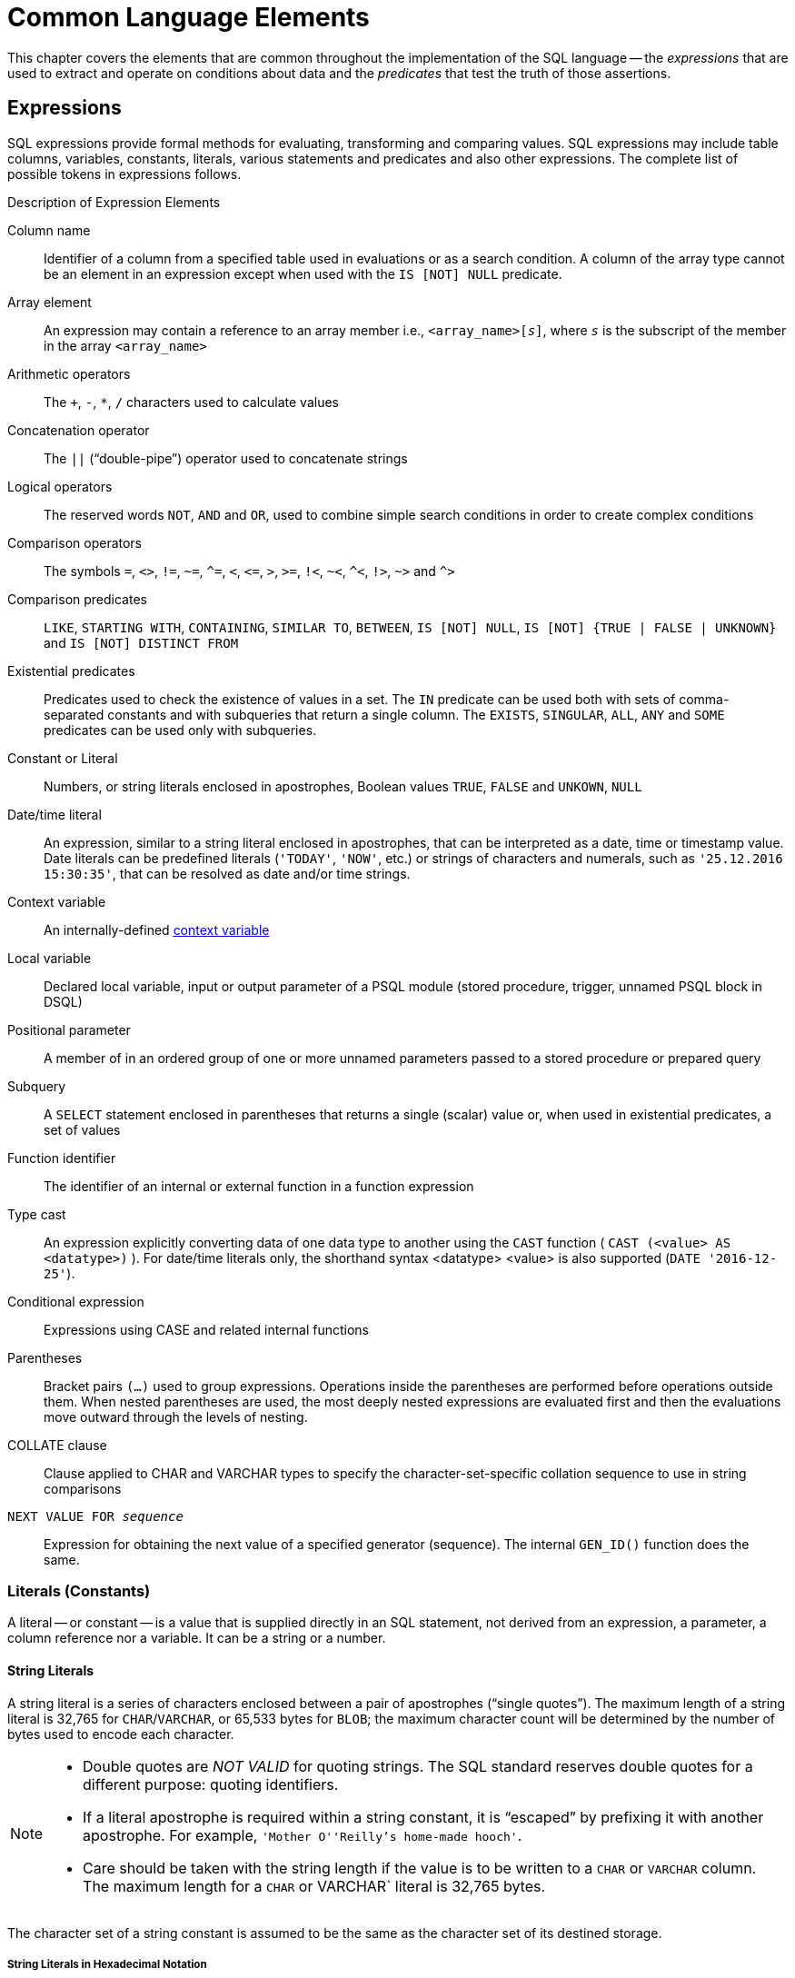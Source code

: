 [[fblangref40-commons]]
= Common Language Elements

This chapter covers the elements that are common throughout the implementation of the SQL language -- the [term]_expressions_ that are used to extract and operate on conditions about data and the [term]_predicates_ that test the truth of those assertions.

[[fblangref40-commons-expressions]]
== Expressions

SQL expressions provide formal methods for evaluating, transforming and comparing values.
SQL expressions may include table columns, variables, constants, literals, various statements and predicates and also other expressions.
The complete list of possible tokens in expressions follows.

[[fblangref40-dtyp-tbl-exprelements]]
.Description of Expression Elements
Column name::
Identifier of a column from a specified table used in evaluations or as a search condition.
A column of the array type cannot be an element in an expression except when used with the `IS [NOT] NULL` predicate.

Array element::
An expression may contain a reference to an array member i.e., `<array_name>[__s__]`, where _``s``_ is the subscript of the member in the array `<array_name>`

Arithmetic operators::
The `+`, `-`, `*`, `/` characters used to calculate values

Concatenation operator::
The `||` ("`double-pipe`") operator used to concatenate strings

Logical operators::
The reserved words `NOT`, `AND` and `OR`, used to combine simple search conditions in order to create complex conditions

Comparison operators::
The symbols `=`, `<>`, `!=`, `~=`, `^=`, `<`, `++<=++`, `>`, `>=`, `!<`, `~<`, `^<`, `!>`, `~>` and `^>`

Comparison predicates::
`LIKE`, `STARTING WITH`, `CONTAINING`, `SIMILAR TO`, `BETWEEN`, `IS [NOT] NULL`, `IS [NOT] {TRUE | FALSE | UNKNOWN}` and `IS [NOT] DISTINCT FROM`

Existential predicates::
Predicates used to check the existence of values in a set.
The `IN` predicate can be used both with sets of comma-separated constants and with subqueries that return a single column.
The `EXISTS`, `SINGULAR`, `ALL`, `ANY` and `SOME` predicates can be used only with subqueries.

Constant or Literal::
Numbers, or string literals enclosed in apostrophes, Boolean values `TRUE`, `FALSE` and `UNKOWN`, `NULL`

Date/time literal::
An expression, similar to a string literal enclosed in apostrophes, that can be interpreted as a date, time or timestamp value.
Date literals can be predefined literals (`'TODAY'`, `'NOW'`, etc.) or strings of characters and numerals, such as `'25.12.2016 15:30:35'`, that can be resolved as date and/or time strings.

Context variable::
An internally-defined <<fblangref40-contextvars,context variable>>

Local variable::
Declared local variable, input or output parameter of a PSQL module (stored procedure, trigger, unnamed PSQL block in DSQL)

Positional parameter::
A member of in an ordered group of one or more unnamed parameters passed to a stored procedure or prepared query

Subquery::
A `SELECT` statement enclosed in parentheses that returns a single (scalar) value or, when used in existential predicates, a set of values

Function identifier::
The identifier of an internal or external function in a function expression

Type cast::
An expression explicitly converting data of one data type to another using the `CAST` function ( `CAST (<value> AS <datatype>)` ).
For date/time literals only, the shorthand syntax <datatype> <value> is also supported (`DATE '2016-12-25'`).

Conditional expression::
Expressions using CASE and related internal functions

Parentheses::
Bracket pairs `(...)` used to group expressions.
Operations inside the parentheses are performed before operations outside them.
When nested parentheses are used, the most deeply nested expressions are evaluated first and then the evaluations move outward through the levels of nesting.

COLLATE clause::
Clause applied to CHAR and VARCHAR types to specify the character-set-specific collation sequence to use in string comparisons

`NEXT VALUE FOR __sequence__`::
Expression for obtaining the next value of a specified generator (sequence).
The internal `GEN_ID()` function does the same.

[[fblangref40-commons-constants]]
=== Literals (Constants)

A literal -- or constant -- is a value that is supplied directly in an SQL statement, not derived from an expression, a parameter, a column reference nor a variable.
It can be a string or a number.

[[fblangref40-commons-string-constant]]
==== String Literals

A string literal is a series of characters enclosed between a pair of apostrophes ("`single quotes`").
The maximum length of a string literal is 32,765 for `CHAR`/`VARCHAR`, or 65,533 bytes for `BLOB`;
the maximum character count will be determined by the number of bytes used to encode each character.

[NOTE]
====
* Double quotes are _NOT VALID_ for quoting strings.
The SQL standard reserves double quotes for a different purpose: quoting identifiers.
* If a literal apostrophe is required within a string constant, it is "`escaped`" by prefixing it with another apostrophe.
For example, `'Mother O''Reilly's home-made hooch'`.
* Care should be taken with the string length if the value is to be written to a `CHAR` or `VARCHAR` column.
The maximum length for a `CHAR` or VARCHAR` literal is 32,765 bytes.
====

The character set of a string constant is assumed to be the same as the character set of its destined storage.

[[fblangref40-commons-hexstrings]]
===== String Literals in Hexadecimal Notation

From Firebird 2.5 forward, string literals can be entered in hexadecimal notation, so-called "`binary strings`".
Each pair of hex digits defines one byte in the string.
Strings entered this way will have character set `OCTETS` by default, but the <<fblangref40-commons-introducer-syntax,[term]_introducer syntax_>> can be used to force a string to be interpreted as another character set.

.Syntax
[listing,subs=+quotes]
----
{x|X}'<hexstring>'

<hexstring>  ::=  _an even number of <hexdigit>_
<hexdigit>   ::=  _one of 0..9, A..F, a..f_
----

.Examples
[source]
----
select x'4E657276656E' from rdb$database
-- returns 4E657276656E, a 6-byte 'binary' string

select _ascii x'4E657276656E' from rdb$database
-- returns 'Nerven' (same string, now interpreted as ASCII text)

select _iso8859_1 x'53E46765' from rdb$database
-- returns 'Säge' (4 chars, 4 bytes)

select _utf8 x'53C3A46765' from rdb$database
-- returns 'Säge' (4 chars, 5 bytes)
----

.Notes
[NOTE]
====
The client interface determines how binary strings are displayed to the user.
The _isql_ utility, for example, uses upper case letters A-F, while FlameRobin uses lower case letters.
Other client programs may use other conventions, such as displaying spaces between the byte pairs: `'4E 65 72 76 65 6E'`.

The hexadecimal notation allows any byte value (including 00) to be inserted at any position in the string.
However, if you want to coerce it to anything other than OCTETS, it is your responsibility to supply the bytes in a sequence that is valid for the target character set.
====

[[fblangref40-commons-qstrings]]
===== Alternative String Literals

Since Firebird 3.0, it is possible to use a character, or character pair, other than the doubled (escaped) apostrophe, to embed a quoted string inside another string.
The keyword `q` or `Q` preceding a quoted string informs the parser that certain left-right pairs or pairs of identical characters within the string are the delimiters of the embedded string literal.

.Syntax
[listing]
----
<alternative string literal> ::=
    { q | Q } <quote> <start char> [<char> ...] <end char> <quote>
----

.Rules
[NOTE]
====
When `<start char>` is '```(```', '```{```', '```[```' or '```<```', `<end char>` is paired up with its respective "`partner`", viz. '```)```', '```}```', '```]```' and '```>```'.
In other cases, `<end char>` is the same as `<start char>`.

Inside the string, i.e. `<char>` items, single (not escaped) quotes can be used.
Each quote will be part of the result string.
====

.Examples
[source]
----
select q'{abc{def}ghi}' from rdb$database;        -- result: abc{def}ghi
select q'!That's a string!' from rdb$database;    -- result: That's a string
----

[[fblangref40-commons-introducer-syntax]]
===== Introducer Syntax for String Literals

If necessary, a string literal may be preceded by a character set name, itself prefixed with an underscore "`++_++`".
This is known as [term]_introducer syntax_.
Its purpose is to inform the engine about how to interpret and store the incoming string.

Example 
[source]
----
INSERT INTO People
VALUES (_ISO8859_1 'Hans-Jörg Schäfer')
----

[[fblangref40-commons-number-constant]]
==== Number Literals

A number literal is any valid number in a supported notation:

* In SQL, for numbers in the standard decimal notation, the decimal point is always represented by period character ('```.```', full-stop, dot);
thousands are not separated.
Inclusion of commas, blanks, etc. will cause errors.
* Exponential notation is supported.
For example, 0.0000234 can be expressed as `2.34e-5`.
* Hexadecimal notation is supported by Firebird 2.5 and higher versions -- see below.

The format of the literal decides the type (`<d>` for a decimal digit, `<h>` for a hexadecimal digit):

[cols="3m,2", frame="all", options="header", stripes="none"]
|===
| Format
| Type

| <d>[<d> ...]
| `INTEGER` or `BIGINT` (depends on if value fits in the type)

| 0{x{vbar}X} <h><h>[<h><h> ...]
| `INTEGER` for 1-8 <h><h> pairs or `BIGINT` for 9-16 pairs

| <d>[<d> ...] "." [<d> ...]
| `NUMERIC(18, __n__)` where _n_ depends on the number of digits after the decimal point

| <d>[<d> ...]["." [<d> ...]] E <d>[<d> ...]
| `DOUBLE PRECISION`
|===

[[fblangref40-commons-hexnumbers]]
===== Hexadecimal Notation for Numbers

From Firebird 2.5 forward, integer values can be entered in hexadecimal notation.
Numbers with 1-8 hex digits will be interpreted as type `INTEGER`;
numbers with 9-16 hex digits as type `BIGINT`.

.Syntax
[listing,subs=+quotes]
----
0{x|X}<hexdigits>

<hexdigits>  ::=  _1-16 of <hexdigit>_
<hexdigit>   ::=  _one of 0..9, A..F, a..f_
----

.Examples
[source]
----
select 0x6FAA0D3 from rdb$database           -- returns 117088467
select 0x4F9 from rdb$database               -- returns 1273
select 0x6E44F9A8 from rdb$database          -- returns 1850014120
select 0x9E44F9A8 from rdb$database          -- returns -1639646808 (an INTEGER)
select 0x09E44F9A8 from rdb$database         -- returns 2655320488 (a BIGINT)
select 0x28ED678A4C987 from rdb$database     -- returns 720001751632263
select 0xFFFFFFFFFFFFFFFF from rdb$database  -- returns -1
----

[[fblangref40-commons-hexranges]]
====== Hexadecimal Value Ranges

* Hex numbers in the range 0 .. 7FFF FFFF are positive ``INTEGER``s with values between 0 .. 2147483647 decimal.
To coerce a number to `BIGINT`, prepend enough zeroes to bring the total number of hex digits to nine or above.
That changes the type but not the value.
* Hex numbers between 8000 0000 .. FFFF FFFF require some attention:
+
--
** When written with eight hex digits, as in `0x9E44F9A8`, a value is interpreted as 32-bit `INTEGER`.
Since the leftmost bit (sign bit) is set, it maps to the negative range -2147483648 .. -1 decimal.
** With one or more zeroes prepended, as in `0x09E44F9A8`, a value is interpreted as 64-bit `BIGINT` in the range 0000 0000 8000 0000 .. 0000 0000 FFFF FFFF.
The sign bit is not set now, so they map to the positive range 2147483648 .. 4294967295 decimal.
--
+
Thus, in this range -- and only in this range -- prepending a mathematically insignificant 0 results in a totally different value.
This is something to be aware of. 
* Hex numbers between 1 0000 0000 .. 7FFF FFFF FFFF FFFF are all positive `BIGINT`.
* Hex numbers between 8000 0000 0000 0000 .. FFFF FFFF FFFF FFFF are all negative `BIGINT`.
* A SMALLINT cannot be written in hex, strictly speaking, since even `0x1` is evaluated as `INTEGER`.
However, if you write a positive integer within the 16-bit range `0x0000` (decimal zero) to `0x7FFF` (decimal 32767) it will be converted to `SMALLINT` transparently.
+ 
It is possible to write to a negative `SMALLINT` in hex, using a 4-byte hex number within the range `0xFFFF8000` (decimal -32768) to `0xFFFFFFFF` (decimal -1).

[[fblangref40-commons-boolean-literal]]
==== Boolean Literals

A Boolean literal is one of `TRUE`, `FALSE` or `UNKNOWN`.

[[fblangref40-commons-sqloperators]]
=== SQL Operators

SQL operators comprise operators for comparing, calculating, evaluating and concatenating values.

[[fblangref40-commons-operpreced]]
==== Operator Precedence

SQL Operators are divided into four types.
Each operator type has a _precedence_, a ranking that determines the order in which operators and the values obtained with their help are evaluated in an expression.
The higher the precedence of the operator type is, the earlier it will be evaluated.
Each operator has its own precedence within its type, that determines the order in which they are evaluated in an expression.

Operators with the same precedence are evaluated from left to right.
To force a different evaluation order, operations can be grouped by means of parentheses.

[[fblangref40-dtyp-tbl-operpreced]]
.Operator Type Precedence
[cols="<1,<1,<3", options="header",stripes="none"]
|===
^| Operator Type
^| Precedence
^| Explanation

|Concatenation
|1
|Strings are concatenated before any other operations take place

|Arithmetic
|2
|Arithmetic operations are performed after strings are concatenated, but before comparison and logical operations

|Comparison
|3
|Comparison operations take place after string concatenation and arithmetic operations, but before logical operations

|Logical
|4
|Logical operators are executed after all other types of operators
|===

[[fblangref40-commons-concat]]
===== Concatenation Operator

The concatenation operator, two pipe characters known as "`double pipe`" -- '```||```' -- concatenates (connects together) two character strings to form a single string.
Character strings can be constants or values obtained from columns or other expressions.

.Example
[source]
----
SELECT LAST_NAME || ', ' || FIRST_NAME AS FULL_NAME
FROM EMPLOYEE
----

[[fblangref40-commons-arith]]
===== Arithmetic Operators

[[fblangref40-dtyp-tbl-arithpreced]]
.Arithmetic Operator Precedence
[cols="<1,<2,<1", options="header",stripes="none"]
|===
^| Operator
^| Purpose
^| Precedence

|`{plus}signed_number`
|Unary plus
|1

|`-signed_number`
|Unary minus
|1

|`{asterisk}`
|Multiplication
|2

|`/`
|Division
|2

|`{plus}`
|Addition
|3

|`-`
|Subtraction
|3
|===

.Example
[source]
----
UPDATE T
    SET A = 4 + 1/(B-C)*D
----

[NOTE]
====
Where operators have the same precedence, they are evaluated in left-to-right sequence.
====

[[fblangref40-commons-compar]]
===== Comparison Operators

[[fblangref40-dtyp-tbl-comparpreced]]
.Comparison Operator Precedence
[cols="<1,<2,<1", options="header",stripes="none"]
|===
^| Operator
^| Purpose
^| Precedence

|`IS`
|Checks that the expression on the left is (not) `NULL` or the Boolean value on the right
|1

|`=`
|Is equal to, is identical to
|2

|`<>`, `!=`, `~=`, `^=`
|Is not equal to
|2

|`>`
|Is greater than
|2

|`<`
|Is less than
|2

|`>=`
|Is greater than or equal to
|2

|`++<=++`
|Is less than or equal to
|2

|`!>`, `~>`, `^>`
|Is not greater than
|2

|`!<`, `~<`, `^<`
|Is not less than
|2
|===

This group also includes comparison predicates `BETWEEN`, `LIKE`, `CONTAINING`, `SIMILAR TO` and others.

.Example
[source]
----
IF (SALARY > 1400) THEN
…
----

.See also
<<fblangref40-commons-othercomppreds,Other Comparison Predicates>>.

[[fblangref40-commons-logical]]
===== Logical Operators

[[fblangref40-dtyp-tbl-logical]]
.Logical Operator Precedence
[cols="<1,<2,<1", options="header",stripes="none"]
|===
^| Operator
^| Purpose
^| Precedence

|`NOT`
|Negation of a search condition
|1

|`AND`
|Combines two or more predicates, each of which must be true for the entire predicate to be true
|2

|`OR`
|Combines two or more predicates, of which at least one predicate must be true for the entire predicate to be true
|3
|===

.Example
[source]
----
IF (A < B OR (A > C AND A > D) AND NOT (C = D)) THEN …
----

[[fblangref40-commons-conditional-nxtvlufor]]
==== `NEXT VALUE FOR`

.Available in
DSQL, PSQL

.Syntax
[listing,subs=+quotes]
----
NEXT VALUE FOR _sequence-name_
----

`NEXT VALUE FOR` returns the next value of a sequence.
`SEQUENCE` is the SQL-standard term for what is historically called a _generator_ in Firebird and its ancestor, InterBase.
The `NEXT VALUE FOR` operator is equivalent to the legacy `GEN_ID (..., 1)` function, and is the recommended syntax for retrieving the next sequence value.

[NOTE]
====
Unlike `GEN_ID (..., 1)`, the `NEXT VALUE FOR` variant does not take any parameters and thus, provides no way to retrieve the _current value_ of a sequence, nor to step the next value by more than 1.
`GEN_ID (..., <step value>)` is still needed for these tasks.
A _step value_ of 0 returns the current sequence value.
====

.Example
[source]
----
NEW.CUST_ID = NEXT VALUE FOR CUSTSEQ;
----

.See also
<<fblangref40-ddl-sequence,SEQUENCE (GENERATOR)>>, <<fblangref40-scalarfuncs-gen-id,`GEN_ID()`>>

[[fblangref40-commons-conditional]]
=== Conditional Expressions

A conditional expression is one that returns different values according to how a certain condition is met.
It is composed by applying a conditional function construct, of which Firebird supports several.
This section describes only one conditional expression construct: `CASE`.
All other conditional expressions apply internal functions derived from `CASE` and are described in  <<fblangref40-functions-conditional,Conditional Functions>>.

[[fblangref40-commons-conditional-case]]
==== `CASE`

.Available in
DSQL, PSQL

The `CASE` construct returns a single value from a number of possible values.
Two syntactic variants are supported: 

* The _simple_{nbsp}``CASE``, comparable to a [term]_case construct_ in Pascal or a [term]_switch_ in C
* The _searched_{nbsp}``CASE``, which works like a series of "```if ... else if ... else if```"{nbsp}clauses.

[[fblangref40-commons-conditional-case-simple]]
===== Simple `CASE`

.Syntax
[listing]
----
…
CASE <test-expr>
  WHEN <expr> THEN <result>
  [WHEN <expr> THEN <result> ...]
  [ELSE <defaultresult>]
END
…
----

When this variant is used, _test-expr_ is compared to the first _expr_, second _expr_ and so on, until a match is found, and the corresponding result is returned.
If no match is found, _defaultresult_ from the optional `ELSE` clause is returned.
If there are no matches and no `ELSE` clause, `NULL` is returned.

The matching works identically to the "```=```" operator.
That is, if _test-expr_ is `NULL`, it does not match any _expr_, not even an expression that resolves to `NULL`.

The returned result does not have to be a literal value: it might be a field or variable name, compound expression or `NULL` literal.

.Example
[source]
----
SELECT
  NAME,
  AGE,
  CASE UPPER(SEX)
    WHEN 'M' THEN 'Male'
    WHEN 'F' THEN 'Female'
    ELSE 'Unknown'
  END GENDER,
RELIGION
    FROM PEOPLE
----

A short form of the simple `CASE` construct is the <<fblangref40-scalarfuncs-decode,`DECODE`>>  function.

[[fblangref40-commons-conditional-case-srched]]
===== Searched `CASE`

.Syntax
[listing]
----
CASE
  WHEN <bool_expr> THEN <result>
  [WHEN <bool_expr> THEN <result> …]
  [ELSE <defaultresult>]
END
----

The _bool_expr_ expression is one that gives a ternary logical result: `TRUE`, `FALSE` or `NULL`.
The first expression to return `TRUE` determines the result.
If no expressions return `TRUE`, _defaultresult_ from the optional `ELSE` clause is returned as the result.
If no expressions return `TRUE` and there is no `ELSE` clause, the result will be `NULL`.

As with the simple `CASE` construct, the result need not be a literal value: it might be a field or variable name, a compound expression, or be `NULL`.

.Example
[source]
----
CANVOTE = CASE
  WHEN AGE >= 18 THEN 'Yes'
  WHEN AGE < 18 THEN 'No'
  ELSE 'Unsure'
END
----

[[fblangref40-commons-null-in-expr]]
=== `NULL` in Expressions

`NULL` is not a value in SQL, but a _state_ indicating that the value of the element either is _unknown_ or it does not exist.
It is not a zero, nor a void, nor an "`empty string`", and it does not act like any value.

When you use `NULL` in numeric, string or date/time expressions, the result will always be `NULL`.
When you use `NULL` in logical (Boolean) expressions, the result will depend on the type of the operation and on other participating values.
When you compare a value to `NULL`, the result will be _unknown_.

[IMPORTANT]
====
`NULL` means `NULL` but, in Firebird, the logical result _unknown_ is also _represented by_ `NULL`.
====

[[fblangref40-commons-returningnull]]
==== Expressions Returning `NULL`

Expressions in this list will always return `NULL`:

[source]
----
1 + 2 + 3 + NULL
'Home ' || 'sweet ' || NULL
MyField = NULL
MyField <> NULL
NULL = NULL
not (NULL)
----

If it seems difficult to understand why, remember that `NULL` is a state that stands for "`unknown`".

[[fblangref40-commons-nullinlogical]]
==== `NULL` in Logical Expressions

It has already been shown that `NOT (NULL)` results in `NULL`.
The interaction is a bit more complicated for the logical `AND` and logical `OR` operators:

[listing,subs=+replacements]
----
NULL or false  -> NULL
NULL or true   -> true
NULL or NULL   -> NULL
NULL and false -> false
NULL and true  -> NULL
NULL and NULL  -> NULL
----

[TIP]
====
As a basic rule-of-thumb, if applying `TRUE` instead of `NULL` produces a different result than applying `FALSE`, then the outcome of the original expression is _unknown_, or `NULL`.
====

.Examples
[source]
----
(1 = NULL) or (1 <> 1)    -- returns NULL
(1 = NULL) or FALSE       -- returns NULL
(1 = NULL) or (1 = 1)     -- returns TRUE
(1 = NULL) or TRUE        -- returns TRUE
(1 = NULL) or (1 = NULL)  -- returns NULL
(1 = NULL) or UNKNOWN     -- returns NULL
(1 = NULL) and (1 <> 1)   -- returns FALSE
(1 = NULL) and FALSE      -- returns FALSE
(1 = NULL) and (1 = 1)    -- returns NULL
(1 = NULL) and TRUE       -- returns NULL
(1 = NULL) and (1 = NULL) -- returns NULL
(1 = NULL) and UNKNOWN    -- returns NULL
----

[[fblangref40-commons-subqueries]]
=== Subqueries

A subquery is a special form of expression that is actually a query embedded within another query.
Subqueries are written in the same way as regular `SELECT` queries, but they must be enclosed in parentheses.
Subquery expressions can be used in the following ways: 

* To specify an output column in the SELECT list
* To obtain values or conditions for search predicates (the `WHERE`, `HAVING` clauses).
* To produce a set that the enclosing query can select from, as though were a regular table or view.
Subqueries like this appear in the `FROM` clause (derived tables) or in a Common Table Expression (CTE)

[[fblangref40-commons-correlatedsq]]
==== Correlated Subqueries

A subquery can be _correlated_.
A query is correlated when the subquery and the main query are interdependent.
To process each record in the subquery, it is necessary to fetch a record in the main query;
i.e. the subquery fully depends on the main query.

.Sample Correlated Subquery
[source]
----
SELECT *
FROM Customers C
WHERE EXISTS
  (SELECT *
   FROM Orders O
   WHERE C.cnum = O.cnum
     AND O.adate = DATE '10.03.1990');
----

When subqueries are used to get the values of the output column in the `SELECT` list, a subquery must return a _scalar_ result (see below).

[[fblangref40-commons-scalarsq]]
==== Scalar Results

Subqueries used in search predicates, other than existential and quantified predicates, must return a _scalar_ result;
that is, not more than one column from not more than one matching row or aggregation.
If the result would return more, a run-time error will occur ("`Multiple rows in a singleton select...`").

[NOTE]
====
Although it is reporting a genuine error, the message can be slightly misleading.
A "`singleton SELECT`" is a query that must not be capable of returning more than one row.
However, "`singleton`" and "`scalar`" are not synonymous: not all singleton SELECTS are required to be scalar;
and single-column selects can return multiple rows for existential and quantified predicates.
====

.Subquery Examples
. A subquery as the output column in a `SELECT` list:
+
[source]
----
SELECT
  e.first_name,
  e.last_name,
  (SELECT
       sh.new_salary
   FROM
       salary_history sh
   WHERE
       sh.emp_no = e.emp_no
   ORDER BY sh.change_date DESC ROWS 1) AS last_salary
FROM
  employee e
----
. A subquery in the `WHERE` clause for obtaining the employee's maximum salary and filtering by it:
+
[source]
----
SELECT
  e.first_name,
  e.last_name,
  e.salary
FROM employee e
WHERE
  e.salary = (
    SELECT MAX(ie.salary)
    FROM employee ie
  )
----

[[fblangref40-commons-predicates]]
== Predicates

A predicate is a simple expression asserting some fact, let's call it `P`.
If `P` resolves as TRUE, it succeeds.
If it resolves to FALSE or NULL (UNKNOWN), it fails.
A trap lies here, though: suppose the predicate, `P`, returns FALSE.
In this case `NOT(P)` will return TRUE.
On the other hand, if `P` returns NULL (unknown), then `NOT(P)` returns NULL as well.

In SQL, predicates can appear in `CHECK` constraints, `WHERE` and `HAVING` clauses, `CASE` expressions, the `IIF()` function and in the `ON` condition of `JOIN` clauses, and -- since Firebird 3.0 -- anywhere a normal expression can occur.

[[fblangref40-commons-condition]]
=== Conditions

A condition  -- or Boolean expression -- is a statement about the data that, like a predicate, can resolve to TRUE, FALSE or NULL.
Conditions consist of one or more predicates, possibly negated using `NOT` and connected by `AND` and `OR` operators.
Parentheses may be used for grouping predicates and controlling evaluation order.

A predicate may embed other predicates.
Evaluation sequence is in the outward direction, i.e., the innermost predicates are evaluated first.
Each "`level`" is evaluated in precedence order until the truth value of the ultimate condition is resolved.

[[fblangref40-commons-comppreds]]
=== Comparison Predicates

A comparison predicate consists of two expressions connected with a comparison operator.
There are six traditional comparison operators:

[listing]
----
=, >, <, >=, <=, <>
----

For the complete list of comparison operators with their variant forms, see <<fblangref40-commons-compar,Comparison Operators>>.

If one of the sides (left or right) of a comparison predicate has `NULL` in it, the value of the predicate will be UNKNOWN.

.Examples
. Retrieve information about computers with the CPU frequency not less than 500 MHz and the price lower than $800:
+
[source]
----
SELECT *
FROM Pc
WHERE speed >= 500 AND price < 800;
----
. Retrieve information about all dot matrix printers that cost less than $300:
+
[source]
----
SELECT *
FROM Printer
WHERE ptrtype = 'matrix' AND price < 300;
----
. The following query will return no data, even if there are printers with no type specified for them, because a predicate that compares `NULL` with `NULL` returns `NULL`:
+
[source]
----
SELECT *
FROM Printer
WHERE ptrtype = NULL AND price < 300;
----
+
On the other hand, [replaceable]`ptrtype` can be tested for `NULL` and return a result: it is just that it is not a _comparison_ test:
+
[source]
----
SELECT *
FROM Printer
WHERE ptrtype IS NULL AND price < 300;
----
+
-- see <<fblangref40-commons-isnotnull>>.

.Note about String Comparison
[NOTE]
====
When `CHAR` and `VARCHAR` fields are compared for equality, trailing spaces are ignored in all cases.
====

[[fblangref40-commons-othercomppreds]]
==== Other Comparison Predicates

Other comparison predicates are marked by keyword symbols.

[[fblangref40-commons-predbetween]]
===== `BETWEEN`

.Available in
DSQL, PSQL, ESQL

.Syntax
[listing]
----
<value> [NOT] BETWEEN <value_1> AND <value_2>
----

The `BETWEEN` predicate tests whether a value falls within a specified range of two values.
(`NOT BETWEEN` tests whether the value does not fall within that range.)

The operands for `BETWEEN` predicate are two arguments of compatible data types.
Unlike in some other DBMS, the `BETWEEN` predicate in Firebird is not symmetrical -- if the lower value is not the first argument, the `BETWEEN` predicate will always return FALSE.
The search is inclusive (the values represented by both arguments are included in the search).
In other words, the `BETWEEN` predicate could be rewritten:

[listing]
----
<value> >= <value_1> AND <value> <= <value_2>
----

When `BETWEEN` is used in the search conditions of DML queries, the Firebird optimizer can use an index on the searched column, if it is available.

.Example
[source]
----
SELECT *
FROM EMPLOYEE
WHERE HIRE_DATE BETWEEN date '1992-01-01' AND CURRENT_DATE
----

[[fblangref40-commons-predlike]]
===== `LIKE`

.Available in
DSQL, PSQL, ESQL

.Syntax
[listing,subs=+quotes]
----
<match_value> [NOT] LIKE <pattern>
   [ESCAPE <escape character>]

<match_value>      ::= _character-type expression_
<pattern>          ::= _search pattern_
<escape character> ::= _escape character_
----

The `LIKE` predicate compares the character-type expression with the pattern defined in the second expression.
Case- or accent-sensitivity for the comparison is determined by the collation that is in use.
A collation can be specified for either operand, if required.

[[fblangref40-commons-wildcards]]
====== Wildcards

Two wildcard symbols are available for use in the search pattern: 

* the percentage symbol (`%`) will match any sequence of zero or more characters in the tested value
* the underscore character (`++_++`) will match any single character in the tested value

If the tested value matches the pattern, taking into account wildcard symbols, the predicate is TRUE.

[[fblangref40-commons-escapechar]]
====== Using the `ESCAPE` Character Option

If the search string contains either of the wildcard symbols, the `ESCAPE` clause can be used to specify an escape character.
The escape character must precede the '```%```' or '```++_++```'} symbol in the search string, to indicate that the symbol is to be interpreted as a literal character.

====== Examples using `LIKE`

. Find the numbers of departments whose names start with the word "`Software`":
+
[source]
----
SELECT DEPT_NO
FROM DEPT
WHERE DEPT_NAME LIKE 'Software%';
----
+
It is possible to use an index on the DEPT_NAME field if it exists.
+
.About `LIKE` and the Optimizer
[NOTE]
====
Actually, the `LIKE` predicate does not use an index.
However, if the predicate takes the form of `LIKE 'string%'`, it will be converted to the `STARTING WITH` predicate, which will use an index. This optimization only works for literal patterns, not for parameters.

So, if you need to search for the beginning of a string, it is recommended to use the <<fblangref40-commons-predstartwith>> predicate instead of the `LIKE` predicate.
====
. Search for employees whose names consist of 5 letters, start with the letters "`Sm`" and end with "`th`". The predicate will be true for such names as "`Smith`" and "`Smyth`".
+
[source]
----
SELECT
  first_name
FROM
  employee
WHERE first_name LIKE 'Sm_th'
----
. Search for all clients whose address contains the string "`Rostov`":
+
[source]
----
SELECT *
FROM CUSTOMER
WHERE ADDRESS LIKE '%Rostov%'
----
+
[NOTE]
====
If you need to do a case-insensitive search for something _enclosed inside_ a string (`LIKE '%Abc%'`), use of the <<fblangref40-commons-predcontaining>> predicate is recommended, in preference to the `LIKE` predicate.
====
. Search for tables containing the underscore character in their names.
The '```#```' character is used as the escape character:
+
[source]
----
SELECT
  RDB$RELATION_NAME
FROM RDB$RELATIONS
WHERE RDB$RELATION_NAME LIKE '%#_%' ESCAPE '#'
----

.See also
<<fblangref40-commons-predstartwith,`STARTING WITH`>>, <<fblangref40-commons-predcontaining,`CONTAINING`>>, <<fblangref40-commons-predsimilarto,`SIMILAR TO`>>

[[fblangref40-commons-predstartwith]]
===== `STARTING WITH`

.Available in
DSQL, PSQL, ESQL

.Syntax
[listing]
----
<value> [NOT] STARTING WITH <value>
----

The `STARTING WITH` predicate searches for a string or a string-like type that starts with the characters in its _value_ argument.
The case- and accent-sensitivity of `STARTING WITH` depends on the collation of the first _value_.

When `STARTING WITH` is used in the search conditions of DML queries, the Firebird optimizer can use an index on the searched column, if it exists.

.Example
Search for employees whose last names start with "`Jo`":

[source]
----
SELECT LAST_NAME, FIRST_NAME
FROM EMPLOYEE
WHERE LAST_NAME STARTING WITH 'Jo'
----

.See also
<<fblangref40-commons-predlike,`LIKE`>>

[[fblangref40-commons-predcontaining]]
===== `CONTAINING`

.Available in
DSQL, PSQL, ESQL

.Syntax
[listing]
----
<value> [NOT] CONTAINING <value>
----

The `CONTAINING` predicate searches for a string or a string-like type looking for the sequence of characters that matches its argument.
It can be used for an alphanumeric (string-like) search on numbers and dates.
A `CONTAINING` search is not case-sensitive.
However, if an accent-sensitive collation is in use then the search will be accent-sensitive.

.Examples
. Search for projects whose names contain the substring "`Map`":
+
[source]
----
SELECT *
FROM PROJECT
WHERE PROJ_NAME CONTAINING 'Map';
----
+
Two rows with the names "`AutoMap`" and "`MapBrowser port`" are returned.
. Search for changes in salaries with the date containing number 84 (in this case, it means changes that took place in 1984):
+
[source]
----
SELECT *
FROM SALARY_HISTORY
WHERE CHANGE_DATE CONTAINING 84;
----

.See also
<<fblangref40-commons-predlike,`LIKE`>>

[[fblangref40-commons-predsimilarto]]
===== `SIMILAR TO`

.Available in
DSQL, PSQL

.Syntax
[listing,subs=+quotes]
----
_string-expression_ [NOT] SIMILAR TO <pattern> [ESCAPE <escape-char>]

<pattern>     ::= _an SQL regular expression_
<escape-char> ::= _a single character_
----

`SIMILAR TO` matches a string against an SQL regular expression pattern.
Unlike in some other languages, the pattern must match the entire string in order to succeed -- matching a substring is not enough.
If any operand is `NULL`, the result is `NULL`.
Otherwise, the result is `TRUE` or `FALSE`.

[[fblangref40-commons-syntaxregex]]
====== Syntax: SQL Regular Expressions

The following syntax defines the SQL regular expression format.
It is a complete and correct top-down definition.
It is also highly formal, rather long and probably perfectly fit to discourage everybody who hasn't already some experience with regular expressions (or with highly formal, rather long top-down definitions).
Feel free to skip it and read the next section, <<fblangref40-commons-buildregex,Building Regular Expressions>>, which uses a bottom-up approach, aimed at the rest of us.

[listing,subs=+quotes]
----
<regular expression> ::= <regular term> ['|' <regular term> ...]

<regular term> ::= <regular factor> ...

<regular factor> ::= <regular primary> [<quantifier>]

<quantifier> ::= ? | * | + | '{' <m> [,[<n>]] '}'

<m>, <n> ::= _unsigned int, with <m> <= <n> if both present_

<regular primary> ::=
    <character> | <character class> | %
  | (<regular expression>)

<character> ::= <escaped character> | <non-escaped character>

<escaped character> ::=
  <escape-char> <special character> | <escape-char> <escape-char>

<special character> ::= _any of the characters **[]()|^-+*%_?{**_

<non-escaped character> ::=
  _any character that is not a <special character>_
  _and not equal to <escape-char> (if defined)_

<character class> ::=
    '_' | '[' <member> ... ']' | '[^' <non-member> ... ']'
  | '[' <member> ... '^' <non-member> ... ']'

<member>, <non-member> ::= <character> | <range> | <predefined class>

<range> ::= <character>-<character>

<predefined class> ::= '[:' <predefined class name> ':]'

<predefined class name> ::=
  ALPHA | UPPER | LOWER | DIGIT | ALNUM | SPACE | WHITESPACE
----

[[fblangref40-commons-buildregex]]
====== Building Regular Expressions

In this section are the elements and rules for building SQL regular expressions.

[float]
[[fblangref40-commons-regexchar]]
====== Characters

Within regular expressions, most characters represent themselves.
The only exceptions are the special characters below:

[listing]
----
[ ] ( ) | ^ - + * % _ ? { }
----

$$...$$ and the _escape character_, if it is defined.

A regular expression that contains no special character or escape characters matches only strings that are identical to itself (subject to the collation in use).
That is, it functions just like the '```=```' operator:

[source]
----
'Apple' similar to 'Apple'  -- true
'Apples' similar to 'Apple' -- false
'Apple' similar to 'Apples' -- false
'APPLE' similar to 'Apple'  -- depends on collation
----

[float]
[[fblangref40-commons-regexwildcards]]
====== Wildcards

The known SQL wildcards '```++_++```' and '```%```' match any single character and a string of any length, respectively:

[source]
----
'Birne' similar to 'B_rne'   -- true
'Birne' similar to 'B_ne'    -- false
'Birne' similar to 'B%ne'    -- true
'Birne' similar to 'Bir%ne%' -- true
'Birne' similar to 'Birr%ne' -- false
----

Notice how '```%```' also matches the empty string.

[float]
[[fblangref40-commons-regexcharclass]]
====== Character Classes

A bunch of characters enclosed in brackets define a character class.
A character in the string matches a class in the pattern if the character is a member of the class:

[source]
----
'Citroen' similar to 'Cit[arju]oen'     -- true
'Citroen' similar to 'Ci[tr]oen'        -- false
'Citroen' similar to 'Ci[tr][tr]oen'    -- true
----

As can be seen from the second line, the class only matches a single character, not a sequence.

Within a class definition, two characters connected by a hyphen define a range.
A range comprises the two endpoints and all the characters that lie between them in the active collation.
Ranges can be placed anywhere in the class definition without special delimiters to keep them apart from the other elements.

[source]
----
'Datte' similar to 'Dat[q-u]e'          -- true
'Datte' similar to 'Dat[abq-uy]e'       -- true
'Datte' similar to 'Dat[bcg-km-pwz]e'   -- false
----

[float]
[[fblangref40-commons-regexpredefclass]]
====== Predefined Character Classes

The following predefined character classes can also be used in a class definition:

`[:ALPHA:]`::
Latin letters a..z and A..Z.
With an accent-insensitive collation, this class also matches accented forms of these characters.

`[:DIGIT:]`::
Decimal digits 0..9.

`[:ALNUM:]`::
Union of `[:ALPHA:]` and `[:DIGIT:]`.

`[:UPPER:]`::
Uppercase Latin letters A..Z.
Also matches lowercase with case-insensitive collation and accented forms with accent-insensitive collation.

`[:LOWER:]`::
Lowercase Latin letters a..z.
Also matches uppercase with case-insensitive collation and accented forms with accent-insensitive collation.

`[:SPACE:]`::
Matches the space character (ASCII 32).

`[:WHITESPACE:]`::
Matches horizontal tab (ASCII 9), linefeed (ASCII 10), vertical tab (ASCII 11), formfeed (ASCII 12), carriage return (ASCII 13) and space (ASCII 32).

Including a predefined class has the same effect as including all its members.
Predefined classes are only allowed within class definitions.
If you need to match against a predefined class and nothing more, place an extra pair of brackets around it.

[source]
----
'Erdbeere' similar to 'Erd[[:ALNUM:]]eere'     -- true
'Erdbeere' similar to 'Erd[[:DIGIT:]]eere'     -- false
'Erdbeere' similar to 'Erd[a[:SPACE:]b]eere'   -- true
'Erdbeere' similar to [[:ALPHA:]]              -- false
'E'        similar to [[:ALPHA:]]              -- true
----

If a class definition starts with a caret, everything that follows is excluded from the class.
All other characters match:

[source]
----
'Framboise' similar to 'Fra[^ck-p]boise'       -- false
'Framboise' similar to 'Fr[^a][^a]boise'       -- false
'Framboise' similar to 'Fra[^[:DIGIT:]]boise'  -- true
----

If the caret is not placed at the start of the sequence, the class contains everything before the caret, except for the elements that also occur after the caret:

[source]
----
'Grapefruit' similar to 'Grap[a-m^f-i]fruit'   -- true
'Grapefruit' similar to 'Grap[abc^xyz]fruit'   -- false
'Grapefruit' similar to 'Grap[abc^de]fruit'    -- false
'Grapefruit' similar to 'Grap[abe^de]fruit'    -- false

'3' similar to '[[:DIGIT:]^4-8]'               -- true
'6' similar to '[[:DIGIT:]^4-8]'               -- false
----

Lastly, the already mentioned wildcard '```++_++```' is a character class of its own, matching any single character.

[float]
[[fblangref40-commons-regexquantifiers]]
====== Quantifiers

A question mark ('```?```') immediately following a character or class indicates that the preceding item may occur 0 or 1 times in order to match:

[source]
----
'Hallon' similar to 'Hal?on'                   -- false
'Hallon' similar to 'Hal?lon'                  -- true
'Hallon' similar to 'Halll?on'                 -- true
'Hallon' similar to 'Hallll?on'                -- false
'Hallon' similar to 'Halx?lon'                 -- true
'Hallon' similar to 'H[a-c]?llon[x-z]?'        -- true
----

An asterisk ('```{asterisk}```') immediately following a character or class indicates that the preceding item may occur 0 or more times in order to match:

[source]
----
'Icaque' similar to 'Ica*que'                  -- true
'Icaque' similar to 'Icar*que'                 -- true
'Icaque' similar to 'I[a-c]*que'               -- true
'Icaque' similar to '_*'                       -- true
'Icaque' similar to '[[:ALPHA:]]*'             -- true
'Icaque' similar to 'Ica[xyz]*e'               -- false
----

A plus sign ('```{plus}```') immediately following a character or class indicates that the preceding item must occur 1 or more times in order to match:

[source]
----
'Jujube' similar to 'Ju_+'                     -- true
'Jujube' similar to 'Ju+jube'                  -- true
'Jujube' similar to 'Jujuber+'                 -- false
'Jujube' similar to 'J[jux]+be'                -- true
'Jujube' sililar to 'J[[:DIGIT:]]+ujube'       -- false
----

If a character or class is followed by a number enclosed in braces ('```{```' and '```}```'), it must be repeated exactly that number of times in order to match:

[source]
----
'Kiwi' similar to 'Ki{2}wi'                    -- false
'Kiwi' similar to 'K[ipw]{2}i'                 -- true
'Kiwi' similar to 'K[ipw]{2}'                  -- false
'Kiwi' similar to 'K[ipw]{3}'                  -- true
----

If the number is followed by a comma ('```,```'), the item must be repeated at least that number of times in order to match:

[source]
----
'Limone' similar to 'Li{2,}mone'               -- false
'Limone' similar to 'Li{1,}mone'               -- true
'Limone' similar to 'Li[nezom]{2,}'            -- true
----

If the braces contain two numbers separated by a comma, the second number not smaller than the first, then the item must be repeated at least the first number and at most the second number of times in order to match:

[source]
----
'Mandarijn' similar to 'M[a-p]{2,5}rijn'       -- true
'Mandarijn' similar to 'M[a-p]{2,3}rijn'       -- false
'Mandarijn' similar to 'M[a-p]{2,3}arijn'      -- true
----

The quantifiers '```?```', '```{asterisk}```' and '```{plus}```' are shorthand for `{0,1}`, `{0,}` and `{1,}`, respectively.

[float]
[[fblangref40-commons-regexoring]]
====== OR-ing Terms

Regular expression terms can be OR'ed with the '```|```' operator.
A match is made when the argument string matches at least one of the terms:

[source]
----
'Nektarin' similar to 'Nek|tarin'              -- false
'Nektarin' similar to 'Nektarin|Persika'       -- true
'Nektarin' similar to 'M_+|N_+|P_+'            -- true
----

[float]
[[fblangref40-commons-regexsubexpr]]
====== Subexpressions

One or more parts of the regular expression can be grouped into subexpressions (also called subpatterns) by placing them between parentheses ('```(```' and '```)```').
A subexpression is a regular expression in its own right.
It can contain all the elements allowed in a regular expression, and can also have quantifiers added to it.

[source]
----
'Orange' similar to 'O(ra|ri|ro)nge'           -- true
'Orange' similar to 'O(r[a-e])+nge'            -- true
'Orange' similar to 'O(ra){2,4}nge'            -- false
'Orange' similar to 'O(r(an|in)g|rong)?e'      -- true
----

[float]
[[fblangref40-commons-regexescap]]
====== Escaping Special Characters

In order to match against a character that is special in regular expressions, that character has to be escaped.
There is no default escape character;
rather, the user specifies one when needed:

[source]
----
'Peer (Poire)' similar to 'P[^ ]+ \(P[^ ]+\)' escape '\'    -- true
'Pera [Pear]'  similar to 'P[^ ]+ #[P[^ ]+#]' escape '#'    -- true
'Päron-äppledryck' similar to 'P%$-ä%' escape '$'           -- true
'Pärondryck' similar to 'P%--ä%' escape '-'                 -- false
----

The last line demonstrates that the escape character can also escape itself, if needed. 

[[fblangref40-commons-isnotdistinct]]
===== `IS [NOT] DISTINCT FROM`

.Available in
DSQL, PSQL

.Syntax
[listing]
----
<operand1> IS [NOT] DISTINCT FROM <operand2>
----

Two operands are considered _DISTINCT_ (different) if they have a different value or if one of them is `NULL` and the other non-null.
They are considered _NOT DISTINCT_ (equal) if they have the same value or if both of them are `NULL`.

`IS [NOT] DISTINCT FROM` always returns TRUE or FALSE and never UNKNOWN (NULL) (unknown value).
Operators '```=```' and '```<>```', conversely, will return UNKNOWN (NULL) if one or both operands are NULL.

.Results of Various Comparison Predicates
[cols="3,^.^2m,^.^2m,^.^2m,^.^2m"]
|===
.2+h|Operand values
4+h|Result of various predicates

^.^m|=
|IS NOT DISTINCT FROM
|<>
|IS DISTINCT FROM

|Same value
|TRUE
|TRUE
|FALSE
|FALSE

|Different values
|FALSE
|FALSE
|TRUE
|TRUE

|Both `NULL`
|UNKNOWN
|TRUE
|UNKNOWN
|FALSE

|One `NULL`, one non-`NULL`
|UNKNOWN
|FALSE
|UNKNOWN
|TRUE
|===

.Examples
[source]
----
SELECT ID, NAME, TEACHER
FROM COURSES
WHERE START_DAY IS NOT DISTINCT FROM END_DAY;

-- PSQL fragment
IF (NEW.JOB IS DISTINCT FROM OLD.JOB)
THEN POST_EVENT 'JOB_CHANGED';
----

.See also
<<fblangref40-commons-isnotnull>>, <<fblangref40-commons-isnotboolean>>

[[fblangref40-commons-isnotboolean]]
===== Boolean `IS [NOT]`

.Available in
DSQL, PSQL

.Syntax
[listing]
----
<value> IS [NOT] { TRUE | FALSE | UNKNOWN }
----

The `IS` predicate with Boolean literal values checks if the expression on the left side matches the Boolean value on the right side.
The expression on the left side must be of type `BOOLEAN`, otherwise an exception is raised.

The `IS [NOT] UNKNOWN` is equivalent to `IS [NOT] NULL`.

[NOTE]
====
The right side of the predicate only accepts the literals `TRUE`, `FALSE` and `UNKNOWN` (and `NULL`).
It does not accept expressions.
====

.Using the IS predicate with a Boolean data type
[source]
----
-- Checking FALSE value
SELECT * FROM TBOOL WHERE BVAL IS FALSE;

ID            BVAL
============= =======
2             <false>

-- Checking UNKNOWN value
SELECT * FROM TBOOL WHERE BVAL IS UNKNOWN;

ID            BVAL
============= =======
3             <null>
----

.See also
<<fblangref40-commons-isnotnull>>

[[fblangref40-commons-isnotnull]]
===== `IS [NOT] NULL`

.Available in
DSQL, PSQL, ESQL

.Syntax
[listing]
----
<value> IS [NOT] NULL
----

Since `NULL` is not a value, these operators are not comparison operators.
The `IS [NOT] NULL` predicate tests that the expression on the left side has a value (_IS NOT NULL_) or has no value (_IS NULL_).

.Example
Search for sales entries that have no shipment date set for them:

[source]
----
SELECT * FROM SALES
WHERE SHIP_DATE IS NULL;
----

.Note regarding the `IS` predicates
[NOTE]
====
Up to and including Firebird 2.5, the `IS` predicates, like the other comparison predicates, do not have precedence over the others.
In Firebird 3.0 and higher, these predicates take precedence above the others.
====

[[fblangref40-commons-existential]]
=== Existential Predicates

This group of predicates includes those that use subqueries to submit values for all kinds of assertions in search conditions.
Existential predicates are so called because they use various methods to test for the [term]_existence_ or [term]_non-existence_ of some condition, returning `TRUE` if the existence or non-existence is confirmed or `FALSE` otherwise.

[[fblangref40-commons-exists]]
==== `EXISTS`

.Available in
DSQL, PSQL, ESQL

.Syntax
[listing]
----
[NOT] EXISTS (<select_stmt>)
----

The `EXISTS` predicate uses a subquery expression as its argument.
It returns `TRUE` if the subquery result would contain at least one row; otherwise it returns `FALSE`.

`NOT EXISTS` returns `FALSE` if the subquery result would contain at least one row; it returns `TRUE` otherwise.

[NOTE]
====
The subquery can specify multiple columns, or `SELECT {asterisk}`, because the evaluation is made on the number of rows that match its criteria, not on the data.
====

.Examples
. Find those employees who have projects.
+
[source]
----
SELECT *
FROM employee
WHERE EXISTS(SELECT *
             FROM  employee_project ep
             WHERE ep.emp_no = employee.emp_no)
----
. Find those employees who have no projects.
+
[source]
----
SELECT *
FROM employee
WHERE NOT EXISTS(SELECT *
                 FROM employee_project ep
                 WHERE ep.emp_no = employee.emp_no)
----

[[fblangref40-commons-in]]
==== `IN`

.Available in
DSQL, PSQL, ESQL

.Syntax
[listing]
----
<value> [NOT] IN (<select_stmt> | <value_list>)

<value_list> ::= <value_1> [, <value_2> …]
----

The `IN` predicate tests whether the value of the expression on the left side is present in the set of values specified on the right side.
The set of values cannot have more than 1500 items.
The `IN` predicate can be replaced with the following equivalent forms:

[listing]
----
(<value> = <value_1> [OR <value> = <value_2> …])

<value> = { ANY | SOME } (<select_stmt>)
----

When the `IN` predicate is used in the search conditions of DML queries, the Firebird optimizer can use an index on the searched column, if a suitable one exists.

In its second form, the `IN` predicate tests whether the value of the expression on the left side is present -- or not present, if `NOT IN` is used -- in the result of the executed subquery on the right side.

The subquery must be specified to result in only one column, otherwise the error "`__count of column list and variable list do not match__`" will occur.

Queries specified using the `IN` predicate with a subquery can be replaced with a similar query using the `EXISTS` predicate.
For instance, the following query:

[source]
----
SELECT
  model, speed, hd
FROM PC
WHERE
model IN (SELECT model
          FROM product
          WHERE maker = 'A');
----

can be replaced with a similar one using the EXISTS predicate:

[source]
----
SELECT
  model, speed, hd
FROM PC
WHERE
 EXISTS (SELECT *
         FROM product
         WHERE maker = 'A'
           AND product.model = PC.model);
----

However, a query using `NOT IN` with a subquery does not always give the same result as its `NOT EXISTS` counterpart.
The reason is that `EXISTS` always returns TRUE or FALSE, whereas `IN` returns `NULL` in one of these two cases:

[loweralpha]
. when the test value is `NULL` and the `IN ()` list is not empty
. when the test value has no match in the `IN ()` list and at least one list element is `NULL`

It is in only these two cases that `IN ()` will return `NULL` while the corresponding `EXISTS` predicate will return `FALSE` ('no matching row found').
In a search or, for example, an `IF (...)` statement, both results mean "`failure`" and it makes no difference to the outcome.

But, for the same data, `NOT IN ()` will return `NULL`, while `NOT EXISTS` will return `TRUE`, leading to opposite results.

As an example, suppose you have the following query:

[source]
----
-- Looking for people who were not born
-- on the same day as any famous New York citizen
SELECT P1.name AS NAME
FROM Personnel P1
WHERE P1.birthday NOT IN (SELECT C1.birthday
                          FROM Celebrities C1
                          WHERE C1.birthcity = 'New York');
----

Now, assume that the NY celebrities list is not empty and contains at least one NULL birthday.
Then for every citizen who does not share his birthday with a NY celebrity, `NOT IN` will return `NULL`, because that is what `IN` does.
The search condition is thereby not satisfied and the citizen will be left out of the `SELECT` result, which is wrong.

For citizens whose birthday does match with a celebrity's birthday, `NOT IN` will correctly return `FALSE`, so they will be left out too, and no rows will be returned.

If the `NOT EXISTS` form is used:

[source]
----
-- Looking for people who were not born
-- on the same day as any famous New York citizen
SELECT P1.name AS NAME
FROM Personnel P1
WHERE NOT EXISTS (SELECT *
                  FROM Celebrities C1
                  WHERE C1.birthcity = 'New York'
                    AND C1.birthday = P1.birthday);
----

non-matches will have a `NOT EXISTS` result of `TRUE` and their records will be in the result set.

[TIP]
====
If there is any chance of ``NULL``s being encountered when searching for a non-match, you will want to use `NOT EXISTS`.
====

.Examples of use
. Find employees with the names "`Pete`", "`Ann`" and "`Roger`":
+
[source]
----
SELECT *
FROM EMPLOYEE
WHERE FIRST_NAME IN ('Pete', 'Ann', 'Roger');
----
. Find all computers that have models whose manufacturer starts with the letter "`A`":
+
[source]
----
SELECT
  model, speed, hd
FROM PC
WHERE
  model IN (SELECT model
            FROM product
            WHERE maker STARTING WITH 'A');
----

.See also
<<fblangref40-commons-exists,EXISTS>>

[[fblangref40-commons-singular]]
==== `SINGULAR`

.Available in
DSQL, PSQL, ESQL

.Syntax
[listing]
----
[NOT] SINGULAR (<select_stmt>)
----

The `SINGULAR` predicate takes a subquery as its argument and evaluates it as TRUE if the subquery returns exactly one result row; otherwise the predicate is evaluated as FALSE.
The subquery may list several output columns since the rows are not returned anyway.
They are only tested for (singular) existence.
For brevity, people usually specify '```SELECT {asterisk}```'.
The `SINGULAR` predicate can return only two values: `TRUE` or `FALSE`.

.Example
Find those employees who have only one project.

[source]
----
SELECT *
FROM employee
WHERE SINGULAR(SELECT *
               FROM employee_project ep
               WHERE ep.emp_no = employee.emp_no)
----

[[fblangref40-commons-quantifiedsq]]
=== Quantified Subquery Predicates

A quantifier is a logical operator that sets the number of objects for which this condition is true.
It is not a numeric quantity, but a logical one that connects the condition with the full set of possible objects.
Such predicates are based on logical universal and existential quantifiers that are recognised in formal logic.

In subquery expressions, quantified predicates make it possible to compare separate values with the results of subqueries;
they have the following common form:

[source]
----
<value expression> <comparison operator> <quantifier> <subquery>
----

[[fblangref40-commons-quant-all]]
==== `ALL`

.Available in
DSQL, PSQL, ESQL

.Syntax
[listing]
----
<value> <op> ALL (<select_stmt>)
----

When the `ALL` quantifier is used, the predicate is TRUE if every value returned by the subquery satisfies the condition in the predicate of the main query.

.Example
Show only those clients whose ratings are higher than the rating of every client in Paris.

[source]
----
SELECT c1.*
FROM Customers c1
WHERE c1.rating > ALL
      (SELECT c2.rating
       FROM Customers c2
       WHERE c2.city = 'Paris')
----

[IMPORTANT]
====
If the subquery returns an empty set, the predicate is TRUE for every left-side value, regardless of the operator.
This may appear to be contradictory, because every left-side value will thus be considered both smaller and greater than, both equal to and unequal to, every element of the right-side stream.

Nevertheless, it aligns perfectly with formal logic: if the set is empty, the predicate is true 0 times, i.e. for every row in the set.
====

[[fblangref40-commons-quant-anysome]]
==== `ANY` and `SOME`

.Available in
DSQL, PSQL, ESQL

.Syntax
[listing]
----
<value> <op> {ANY | SOME} (<select_stmt>)
----

The quantifiers `ANY` and `SOME` are identical in their behaviour.
Apparently, both are present in the SQL standard so that they could be used interchangeably in order to improve the readability of operators.
When the `ANY` or the `SOME` quantifier is used, the predicate is TRUE if any of the values returned by the subquery satisfies the condition in the predicate of the main query.
If the subquery would return no rows at all, the predicate is automatically considered as FALSE.

.Example
Show only those clients whose ratings are higher than those of one or more clients in Rome.

[source]
----
SELECT *
FROM Customers
WHERE rating > ANY
      (SELECT rating
       FROM Customers
       WHERE city = 'Rome')
----
